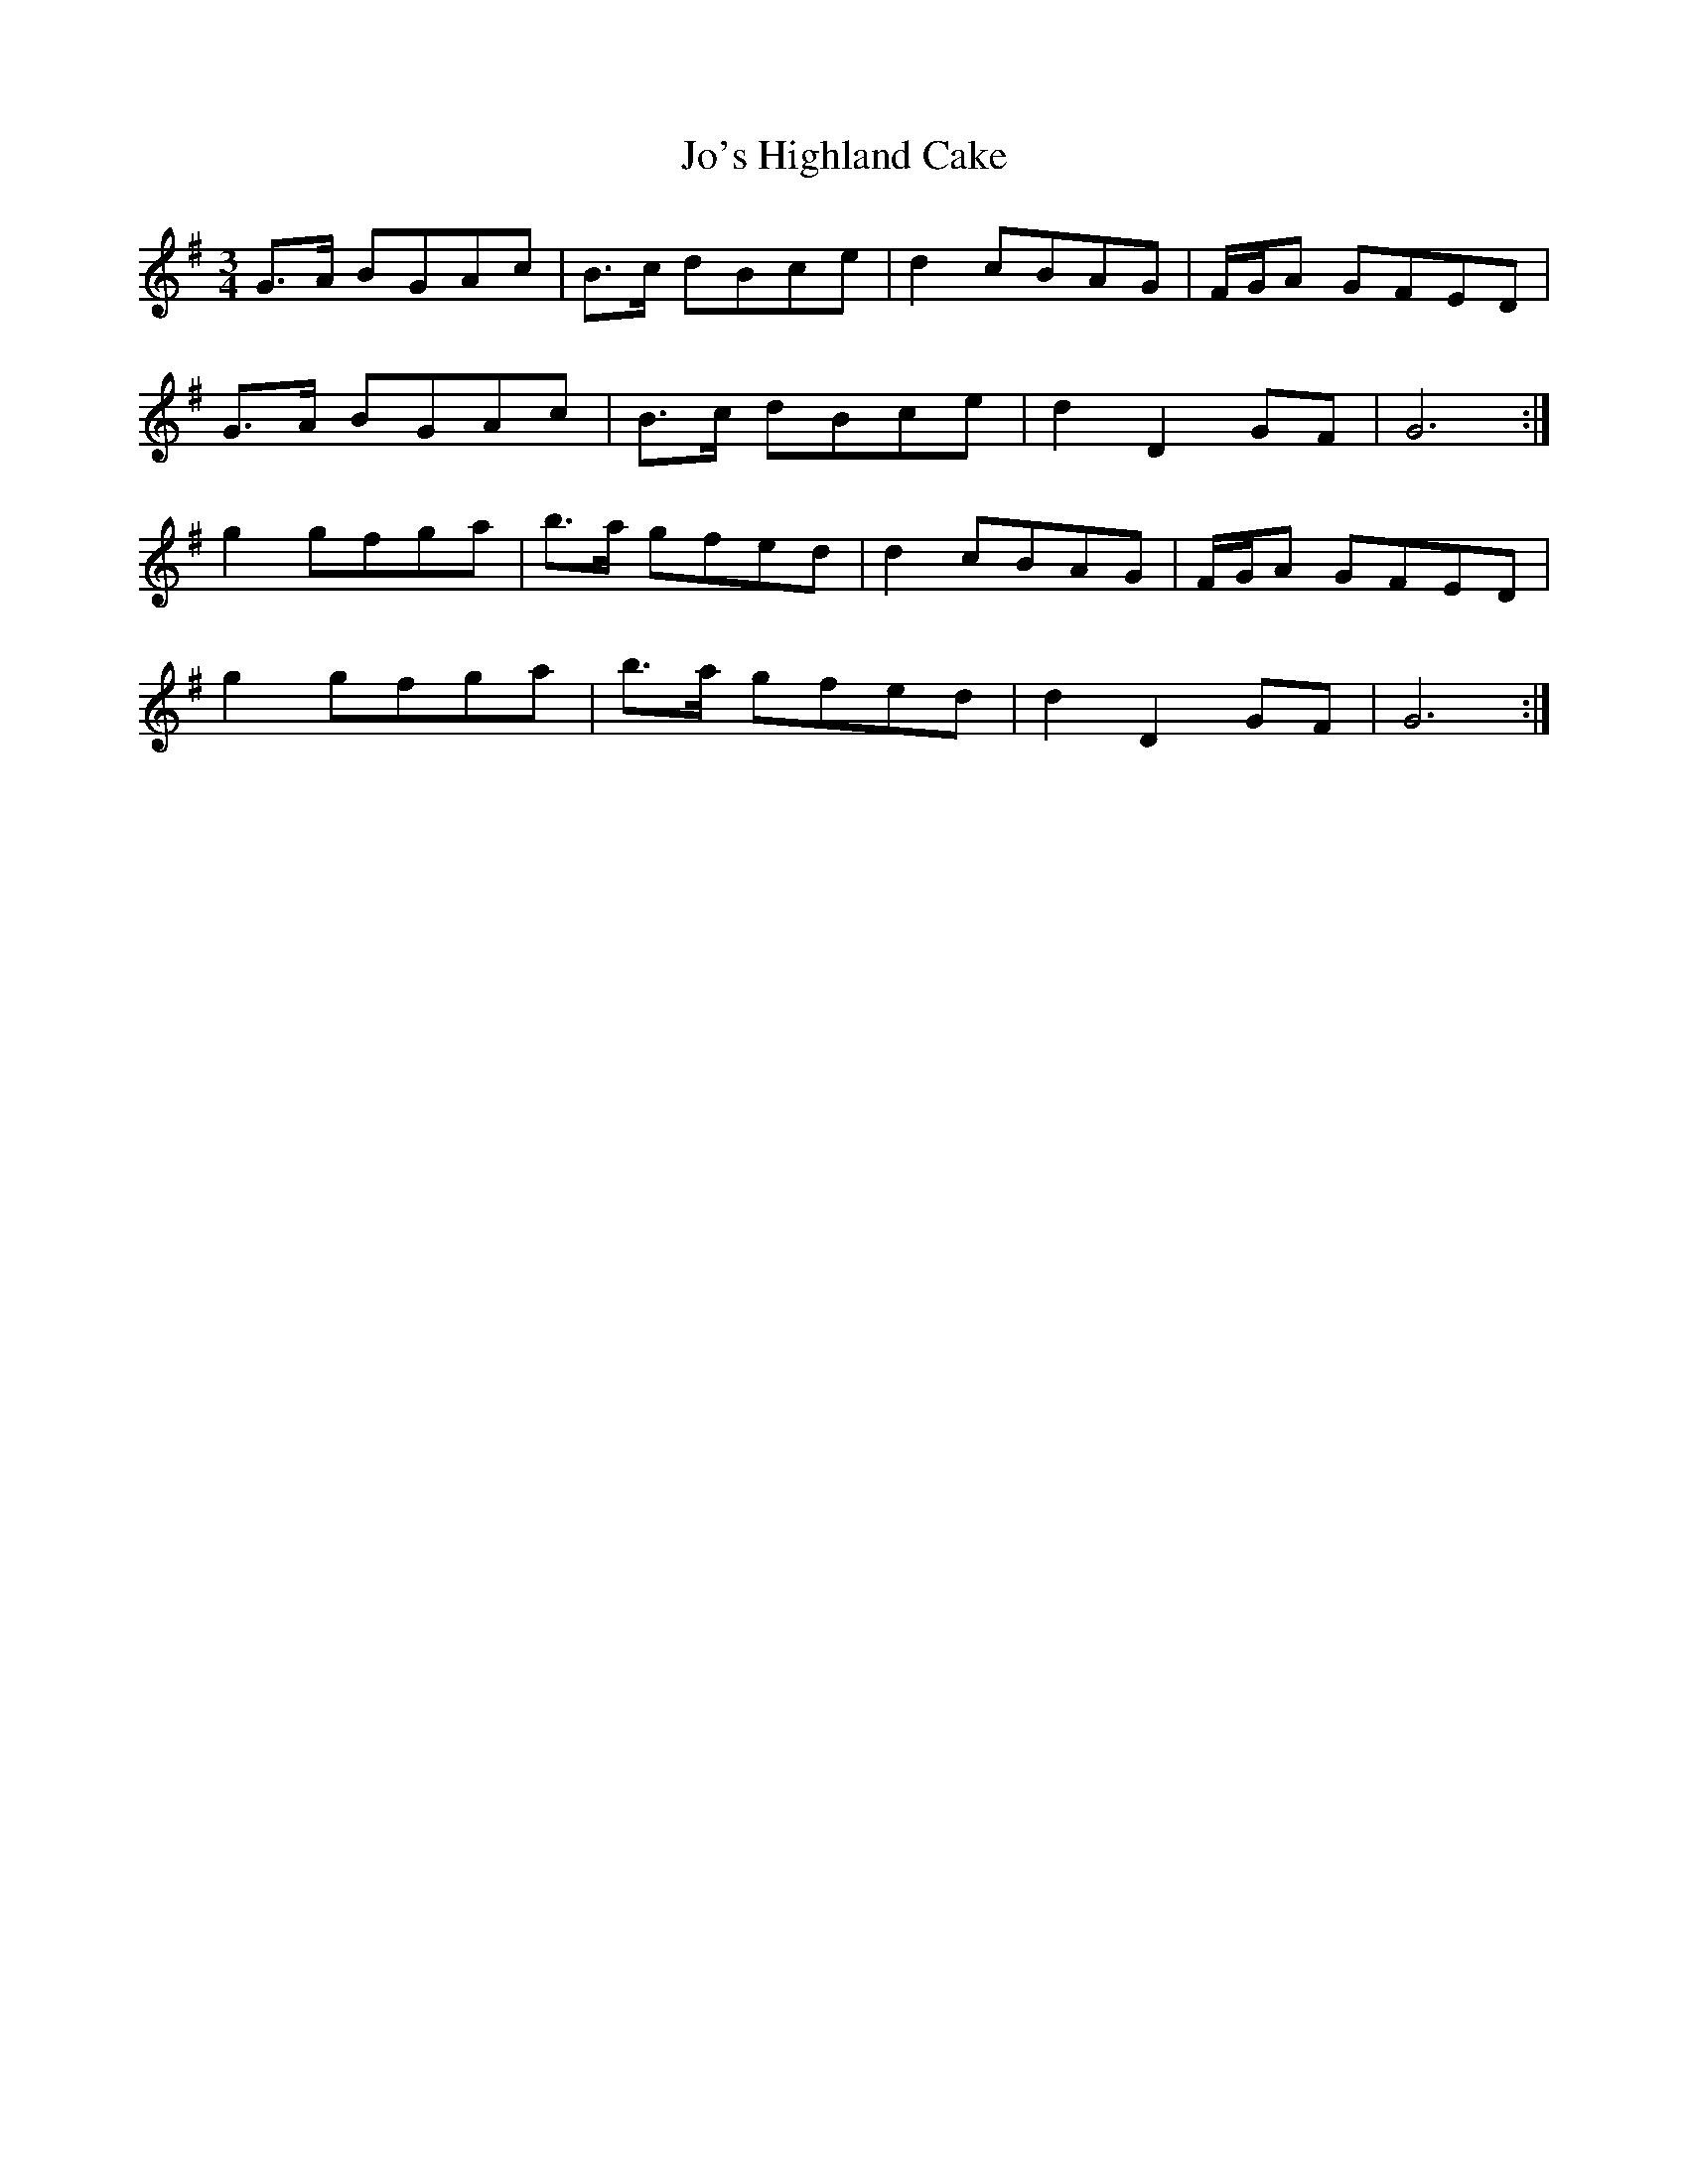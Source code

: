 X: 20146
T: Jo's Highland Cake
R: waltz
M: 3/4
K: Gmajor
G>A BGAc|B>c dBce|d2 cBAG|F/G/A GFED|
G>A BGAc|B>c dBce|d2 D2 GF|G6:|
g2 gfga|b>a gfed|d2 cBAG|F/G/A GFED|
g2 gfga|b>a gfed|d2 D2 GF|G6:|

